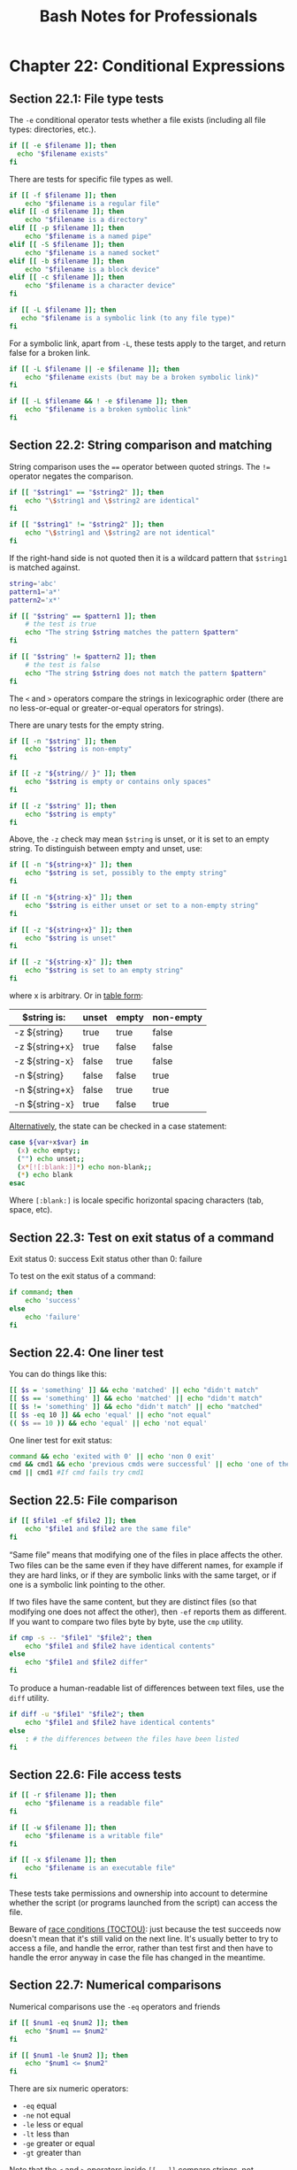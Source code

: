 #+STARTUP: showeverything
#+title: Bash Notes for Professionals

* Chapter 22: Conditional Expressions

** Section 22.1: File type tests

   The ~-e~ conditional operator tests whether a file exists (including all file
   types: directories, etc.).

#+begin_src bash
  if [[ -e $filename ]]; then
    echo "$filename exists"
  fi
#+end_src

   There are tests for specific file types as well.

#+begin_src bash
  if [[ -f $filename ]]; then
      echo "$filename is a regular file"
  elif [[ -d $filename ]]; then
      echo "$filename is a directory"
  elif [[ -p $filename ]]; then
      echo "$filename is a named pipe"
  elif [[ -S $filename ]]; then
      echo "$filename is a named socket"
  elif [[ -b $filename ]]; then 
      echo "$filename is a block device"
  elif [[ -c $filename ]]; then
      echo "$filename is a character device"
  fi

  if [[ -L $filename ]]; then 
     echo "$filename is a symbolic link (to any file type)"
  fi
#+end_src

   For a symbolic link, apart from ~-L~, these tests apply to the target, and
   return false for a broken link.

#+begin_src bash
  if [[ -L $filename || -e $filename ]]; then
      echo "$filename exists (but may be a broken symbolic link)" 
  fi

  if [[ -L $filename && ! -e $filename ]]; then
      echo "$filename is a broken symbolic link"
  fi 
#+end_src

** Section 22.2: String comparison and matching

   String comparison uses the ~==~ operator between quoted strings. The ~!=~
   operator negates the comparison.

#+begin_src bash
  if [[ "$string1" == "$string2" ]]; then
      echo "\$string1 and \$string2 are identical" 
  fi

  if [[ "$string1" != "$string2" ]]; then
      echo "\$string1 and \$string2 are not identical"
  fi
#+end_src

   If the right-hand side is not quoted then it is a wildcard pattern that
   ~$string1~ is matched against.

#+begin_src bash
  string='abc'
  pattern1='a*'
  pattern2='x*'

  if [[ "$string" == $pattern1 ]]; then
      # the test is true
      echo "The string $string matches the pattern $pattern"
  fi

  if [[ "$string" != $pattern2 ]]; then
      # the test is false
      echo "The string $string does not match the pattern $pattern"
  fi
#+end_src

   The ~<~ and ~>~ operators compare the strings in lexicographic order (there are
   no less-or-equal or greater-or-equal operators for strings).

   There are unary tests for the empty string.

#+begin_src bash
  if [[ -n "$string" ]]; then
      echo "$string is non-empty"
  fi

  if [[ -z "${string// }" ]]; then
      echo "$string is empty or contains only spaces"
  fi

  if [[ -z "$string" ]]; then
      echo "$string is empty"
  fi
#+end_src

   Above, the ~-z~ check may mean ~$string~ is unset, or it is set to an empty
   string. To distinguish between empty and unset, use:

#+begin_src bash
  if [[ -n "${string+x}" ]]; then
      echo "$string is set, possibly to the empty string"
  fi

  if [[ -n "${string-x}" ]]; then
      echo "$string is either unset or set to a non-empty string"
  fi

  if [[ -z "${string+x}" ]]; then
      echo "$string is unset"
  fi

  if [[ -z "${string-x}" ]]; then
      echo "$string is set to an empty string"
  fi
#+end_src

   where x is arbitrary. Or in [[http://serverfault.com/questions/7503/how-to-determine-if-a-bash-variable-is-empty][table form]]:

| $string is:    | unset | empty | non-empty |
|----------------+-------+-------+-----------|
| -z ${string}   | true  | true  | false     |
| -z ${string+x} | true  | false | false     |
| -z ${string-x} | false | true  | false     |
| -n ${string}   | false | false | true      |
| -n ${string+x} | false | true  | true      |
| -n ${string-x} | true  | false | true      |

   [[http://unix.stackexchange.com/a/147362][Alternatively]], the state can be checked in a case statement:

#+begin_src bash
  case ${var+x$var} in
    (x) echo empty;;
    ("") echo unset;;
    (x*[![:blank:]]*) echo non-blank;;
    (*) echo blank
  esac
#+end_src

   Where ~[:blank:]~ is locale specific horizontal spacing characters (tab, space,
   etc).

** Section 22.3: Test on exit status of a command

   Exit status 0: success
   Exit status other than 0: failure

   To test on the exit status of a command:

#+begin_src bash
  if command; then
      echo 'success'
  else
      echo 'failure'
  fi
#+end_src

** Section 22.4: One liner test

   You can do things like this:

#+begin_src bash
  [[ $s = 'something' ]] && echo 'matched' || echo "didn't match"
  [[ $s == 'something' ]] && echo 'matched' || echo "didn't match"
  [[ $s != 'something' ]] && echo "didn't match" || echo "matched"
  [[ $s -eq 10 ]] && echo 'equal' || echo "not equal"
  (( $s == 10 )) && echo 'equal' || echo 'not equal'
#+end_src

   One liner test for exit status:

#+begin_src bash
  command && echo 'exited with 0' || echo 'non 0 exit'
  cmd && cmd1 && echo 'previous cmds were successful' || echo 'one of them failed'
  cmd || cmd1 #If cmd fails try cmd1
#+end_src

** Section 22.5: File comparison

#+begin_src bash
  if [[ $file1 -ef $file2 ]]; then
      echo "$file1 and $file2 are the same file"
  fi
#+end_src

   “Same file” means that modifying one of the files in place aﬀects the other.
   Two files can be the same even if they have diﬀerent names, for example if
   they are hard links, or if they are symbolic links with the same target, or
   if one is a symbolic link pointing to the other.

   If two files have the same content, but they are distinct files (so that
   modifying one does not aﬀect the other), then ~-ef~ reports them as diﬀerent.
   If you want to compare two files byte by byte, use the ~cmp~ utility.

#+begin_src bash
  if cmp -s -- "$file1" "$file2"; then
      echo "$file1 and $file2 have identical contents"
  else
      echo "$file1 and $file2 differ"
  fi
#+end_src

   To produce a human-readable list of diﬀerences between text files, use the
   ~diff~ utility.

#+begin_src bash
  if diff -u "$file1" "$file2"; then
      echo "$file1 and $file2 have identical contents"
  else
      : # the differences between the files have been listed
  fi
#+end_src

** Section 22.6: File access tests

#+begin_src bash
  if [[ -r $filename ]]; then
      echo "$filename is a readable file"
  fi

  if [[ -w $filename ]]; then
      echo "$filename is a writable file"
  fi

  if [[ -x $filename ]]; then
      echo "$filename is an executable file"
  fi
#+end_src

   These tests take permissions and ownership into account to determine whether
   the script (or programs launched from the script) can access the file.

   Beware of [[https://en.wikipedia.org/wiki/Time_of_check_to_time_of_use][race conditions (TOCTOU)]]: just because the test succeeds now
   doesn't mean that it's still valid on the next line. It's usually better to
   try to access a file, and handle the error, rather than test first and then
   have to handle the error anyway in case the file has changed in the meantime.

** Section 22.7: Numerical comparisons

   Numerical comparisons use the ~-eq~ operators and friends

#+begin_src bash
  if [[ $num1 -eq $num2 ]]; then
      echo "$num1 == $num2"
  fi

  if [[ $num1 -le $num2 ]]; then
      echo "$num1 <= $num2"
  fi
#+end_src

   There are six numeric operators:

   * ~-eq~ equal
   * ~-ne~ not equal
   * ~-le~ less or equal
   * ~-lt~ less than
   * ~-ge~ greater or equal
   * ~-gt~ greater than

   Note that the ~<~ and ~>~ operators inside ~[[ … ]]~ compare strings, not numbers.
   
#+begin_src bash
  if [[ 9 -lt 10 ]]; then
      echo "9 is before 10 in numeric order"
  fi

  if [[ 9 > 10 ]]; then
      echo "9 is after 10 in lexicographic order"
  fi
#+end_src

   The two sides must be numbers written in decimal (or in octal with a leading
   zero). Alternatively, use the ~((…))~ arithmetic expression syntax, which
   performs integer calculations in a C/Java/…-like syntax.

#+begin_src bash
  x=2

  if ((2*x == 4)); then
      echo "2 times 2 is 4"
  fi

  ((x += 1))
  echo "2 plus 1 is $x"
#+end_src

